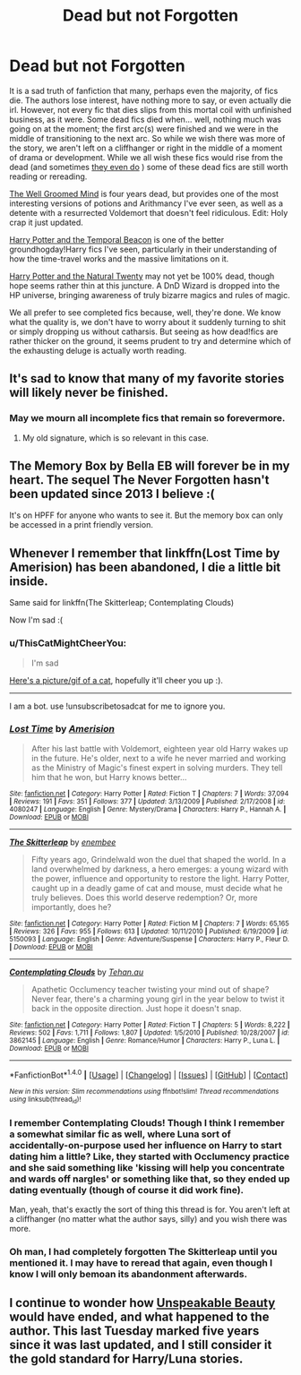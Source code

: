 #+TITLE: Dead but not Forgotten

* Dead but not Forgotten
:PROPERTIES:
:Author: totorox92
:Score: 29
:DateUnix: 1505533790.0
:DateShort: 2017-Sep-16
:FlairText: Request
:END:
It is a sad truth of fanfiction that many, perhaps even the majority, of fics die. The authors lose interest, have nothing more to say, or even actually die irl. However, not every fic that dies slips from this mortal coil with unfinished business, as it were. Some dead fics died when... well, nothing much was going on at the moment; the first arc(s) were finished and we were in the middle of transitioning to the next arc. So while we wish there was more of the story, we aren't left on a cliffhanger or right in the middle of a moment of drama or development. While we all wish these fics would rise from the dead (and sometimes [[https://www.fanfiction.net/s/10685852/1/On-a-Pale-Horse][they even do]] ) some of these dead fics are still worth reading or rereading.

[[https://www.fanfiction.net/s/8163784/1/The-Well-Groomed-Mind][The Well Groomed Mind]] is four years dead, but provides one of the most interesting versions of potions and Arithmancy I've ever seen, as well as a detente with a resurrected Voldemort that doesn't feel ridiculous. Edit: Holy crap it just updated.

[[https://www.fanfiction.net/s/6517567/1/Harry-Potter-and-the-Temporal-Beacon][Harry Potter and the Temporal Beacon]] is one of the better groundhogday!Harry fics I've seen, particularly in their understanding of how the time-travel works and the massive limitations on it.

[[https://www.fanfiction.net/s/8096183/1/Harry-Potter-and-the-Natural-20][Harry Potter and the Natural Twenty]] may not yet be 100% dead, though hope seems rather thin at this juncture. A DnD Wizard is dropped into the HP universe, bringing awareness of truly bizarre magics and rules of magic.

We all prefer to see completed fics because, well, they're done. We know what the quality is, we don't have to worry about it suddenly turning to shit or simply dropping us without catharsis. But seeing as how dead!fics are rather thicker on the ground, it seems prudent to try and determine which of the exhausting deluge is actually worth reading.


** It's sad to know that many of my favorite stories will likely never be finished.
:PROPERTIES:
:Score: 21
:DateUnix: 1505534417.0
:DateShort: 2017-Sep-16
:END:

*** May we mourn all incomplete fics that remain so forevermore.
:PROPERTIES:
:Author: toujours_pur_
:Score: 7
:DateUnix: 1505537217.0
:DateShort: 2017-Sep-16
:END:

**** My old signature, which is so relevant in this case.
:PROPERTIES:
:Score: 2
:DateUnix: 1505565982.0
:DateShort: 2017-Sep-16
:END:


** The Memory Box by Bella EB will forever be in my heart. The sequel The Never Forgotten hasn't been updated since 2013 I believe :(

It's on HPFF for anyone who wants to see it. But the memory box can only be accessed in a print friendly version.
:PROPERTIES:
:Author: Arch0wnz
:Score: 3
:DateUnix: 1505575404.0
:DateShort: 2017-Sep-16
:END:


** Whenever I remember that linkffn(Lost Time by Amerision) has been abandoned, I die a little bit inside.

Same said for linkffn(The Skitterleap; Contemplating Clouds)

Now I'm sad :(
:PROPERTIES:
:Author: M-Cheese
:Score: 3
:DateUnix: 1505597619.0
:DateShort: 2017-Sep-17
:END:

*** u/ThisCatMightCheerYou:
#+begin_quote
  I'm sad
#+end_quote

[[http://25.media.tumblr.com/tumblr_m2ikblQRFG1qbne5zo1_500.jpg][Here's a picture/gif of a cat,]] hopefully it'll cheer you up :).

--------------

I am a bot. use !unsubscribetosadcat for me to ignore you.
:PROPERTIES:
:Author: ThisCatMightCheerYou
:Score: 3
:DateUnix: 1505597626.0
:DateShort: 2017-Sep-17
:END:


*** [[http://www.fanfiction.net/s/4080247/1/][*/Lost Time/*]] by [[https://www.fanfiction.net/u/968386/Amerision][/Amerision/]]

#+begin_quote
  After his last battle with Voldemort, eighteen year old Harry wakes up in the future. He's older, next to a wife he never married and working as the Ministry of Magic's finest expert in solving murders. They tell him that he won, but Harry knows better...
#+end_quote

^{/Site/: [[http://www.fanfiction.net/][fanfiction.net]] *|* /Category/: Harry Potter *|* /Rated/: Fiction T *|* /Chapters/: 7 *|* /Words/: 37,094 *|* /Reviews/: 191 *|* /Favs/: 351 *|* /Follows/: 377 *|* /Updated/: 3/13/2009 *|* /Published/: 2/17/2008 *|* /id/: 4080247 *|* /Language/: English *|* /Genre/: Mystery/Drama *|* /Characters/: Harry P., Hannah A. *|* /Download/: [[http://www.ff2ebook.com/old/ffn-bot/index.php?id=4080247&source=ff&filetype=epub][EPUB]] or [[http://www.ff2ebook.com/old/ffn-bot/index.php?id=4080247&source=ff&filetype=mobi][MOBI]]}

--------------

[[http://www.fanfiction.net/s/5150093/1/][*/The Skitterleap/*]] by [[https://www.fanfiction.net/u/980211/enembee][/enembee/]]

#+begin_quote
  Fifty years ago, Grindelwald won the duel that shaped the world. In a land overwhelmed by darkness, a hero emerges: a young wizard with the power, influence and opportunity to restore the light. Harry Potter, caught up in a deadly game of cat and mouse, must decide what he truly believes. Does this world deserve redemption? Or, more importantly, does he?
#+end_quote

^{/Site/: [[http://www.fanfiction.net/][fanfiction.net]] *|* /Category/: Harry Potter *|* /Rated/: Fiction M *|* /Chapters/: 7 *|* /Words/: 65,165 *|* /Reviews/: 326 *|* /Favs/: 955 *|* /Follows/: 613 *|* /Updated/: 10/11/2010 *|* /Published/: 6/19/2009 *|* /id/: 5150093 *|* /Language/: English *|* /Genre/: Adventure/Suspense *|* /Characters/: Harry P., Fleur D. *|* /Download/: [[http://www.ff2ebook.com/old/ffn-bot/index.php?id=5150093&source=ff&filetype=epub][EPUB]] or [[http://www.ff2ebook.com/old/ffn-bot/index.php?id=5150093&source=ff&filetype=mobi][MOBI]]}

--------------

[[http://www.fanfiction.net/s/3862145/1/][*/Contemplating Clouds/*]] by [[https://www.fanfiction.net/u/1191693/Tehan-au][/Tehan.au/]]

#+begin_quote
  Apathetic Occlumency teacher twisting your mind out of shape? Never fear, there's a charming young girl in the year below to twist it back in the opposite direction. Just hope it doesn't snap.
#+end_quote

^{/Site/: [[http://www.fanfiction.net/][fanfiction.net]] *|* /Category/: Harry Potter *|* /Rated/: Fiction T *|* /Chapters/: 5 *|* /Words/: 8,222 *|* /Reviews/: 502 *|* /Favs/: 1,711 *|* /Follows/: 1,807 *|* /Updated/: 1/5/2010 *|* /Published/: 10/28/2007 *|* /id/: 3862145 *|* /Language/: English *|* /Genre/: Romance/Humor *|* /Characters/: Harry P., Luna L. *|* /Download/: [[http://www.ff2ebook.com/old/ffn-bot/index.php?id=3862145&source=ff&filetype=epub][EPUB]] or [[http://www.ff2ebook.com/old/ffn-bot/index.php?id=3862145&source=ff&filetype=mobi][MOBI]]}

--------------

*FanfictionBot*^{1.4.0} *|* [[[https://github.com/tusing/reddit-ffn-bot/wiki/Usage][Usage]]] | [[[https://github.com/tusing/reddit-ffn-bot/wiki/Changelog][Changelog]]] | [[[https://github.com/tusing/reddit-ffn-bot/issues/][Issues]]] | [[[https://github.com/tusing/reddit-ffn-bot/][GitHub]]] | [[[https://www.reddit.com/message/compose?to=tusing][Contact]]]

^{/New in this version: Slim recommendations using/ ffnbot!slim! /Thread recommendations using/ linksub(thread_id)!}
:PROPERTIES:
:Author: FanfictionBot
:Score: 1
:DateUnix: 1505597686.0
:DateShort: 2017-Sep-17
:END:


*** I remember Contemplating Clouds! Though I think I remember a somewhat similar fic as well, where Luna sort of accidentally-on-purpose used her influence on Harry to start dating him a little? Like, they started with Occlumency practice and she said something like 'kissing will help you concentrate and wards off nargles' or something like that, so they ended up dating eventually (though of course it did work fine).

Man, yeah, that's exactly the sort of thing this thread is for. You aren't left at a cliffhanger (no matter what the author says, silly) and you wish there was more.
:PROPERTIES:
:Author: totorox92
:Score: 1
:DateUnix: 1505665506.0
:DateShort: 2017-Sep-17
:END:


*** Oh man, I had completely forgotten The Skitterleap until you mentioned it. I may have to reread that again, even though I know I will only bemoan its abandonment afterwards.
:PROPERTIES:
:Author: Fufu_00
:Score: 1
:DateUnix: 1505696679.0
:DateShort: 2017-Sep-18
:END:


** I continue to wonder how [[https://www.fanfiction.net/s/7680982/1/Unspeakable-Beauty][Unspeakable Beauty]] would have ended, and what happened to the author. This last Tuesday marked five years since it was last updated, and I still consider it the gold standard for Harry/Luna stories.
:PROPERTIES:
:Author: MolochDhalgren
:Score: 2
:DateUnix: 1505597137.0
:DateShort: 2017-Sep-17
:END:
